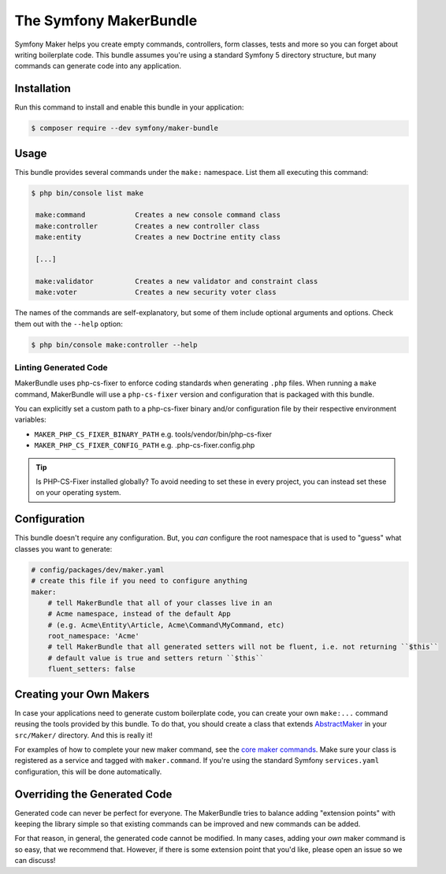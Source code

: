 The Symfony MakerBundle
=======================

Symfony Maker helps you create empty commands, controllers, form classes,
tests and more so you can forget about writing boilerplate code. This bundle
assumes you're using a standard Symfony 5 directory structure, but many
commands can generate code into any application.

Installation
------------

Run this command to install and enable this bundle in your application:

.. code-block:: terminal

    $ composer require --dev symfony/maker-bundle

Usage
-----

This bundle provides several commands under the ``make:`` namespace. List them
all executing this command:

.. code-block:: terminal

    $ php bin/console list make

     make:command            Creates a new console command class
     make:controller         Creates a new controller class
     make:entity             Creates a new Doctrine entity class

     [...]

     make:validator          Creates a new validator and constraint class
     make:voter              Creates a new security voter class

The names of the commands are self-explanatory, but some of them include
optional arguments and options. Check them out with the ``--help`` option:

.. code-block:: terminal

    $ php bin/console make:controller --help


Linting Generated Code
______________________

MakerBundle uses php-cs-fixer to enforce coding standards when generating ``.php``
files. When running a ``make`` command, MakerBundle will use a ``php-cs-fixer``
version and configuration that is packaged with this bundle.

You can explicitly set a custom path to a php-cs-fixer binary and/or configuration
file by their respective environment variables:

- ``MAKER_PHP_CS_FIXER_BINARY_PATH`` e.g. tools/vendor/bin/php-cs-fixer
- ``MAKER_PHP_CS_FIXER_CONFIG_PATH`` e.g. .php-cs-fixer.config.php


.. tip::

    Is PHP-CS-Fixer installed globally? To avoid needing to set these in every
    project, you can instead set these on your operating system.


Configuration
-------------

This bundle doesn't require any configuration. But, you *can* configure
the root namespace that is used to "guess" what classes you want to generate:

.. code-block:: yaml

    # config/packages/dev/maker.yaml
    # create this file if you need to configure anything
    maker:
        # tell MakerBundle that all of your classes live in an
        # Acme namespace, instead of the default App
        # (e.g. Acme\Entity\Article, Acme\Command\MyCommand, etc)
        root_namespace: 'Acme'
        # tell MakerBundle that all generated setters will not be fluent, i.e. not returning ``$this``
        # default value is true and setters return ``$this``
        fluent_setters: false

Creating your Own Makers
------------------------

In case your applications need to generate custom boilerplate code, you can
create your own ``make:...`` command reusing the tools provided by this bundle.
To do that, you should create a class that extends
`AbstractMaker`_ in your ``src/Maker/``
directory. And this is really it!

For examples of how to complete your new maker command, see the `core maker commands`_.
Make sure your class is registered as a service and tagged with ``maker.command``.
If you're using the standard Symfony ``services.yaml`` configuration, this
will be done automatically.

Overriding the Generated Code
-----------------------------

Generated code can never be perfect for everyone. The MakerBundle tries to balance
adding "extension points" with keeping the library simple so that existing commands
can be improved and new commands can be added.

For that reason, in general, the generated code cannot be modified. In many cases,
adding your *own* maker command is so easy, that we recommend that. However, if there
is some extension point that you'd like, please open an issue so we can discuss!

.. _`SensioGeneratorBundle`: https://github.com/sensiolabs/SensioGeneratorBundle
.. _`AbstractMaker`: https://github.com/symfony/maker-bundle/blob/main/src/Maker/AbstractMaker.php
.. _`core maker commands`: https://github.com/symfony/maker-bundle/tree/main/src/Maker
